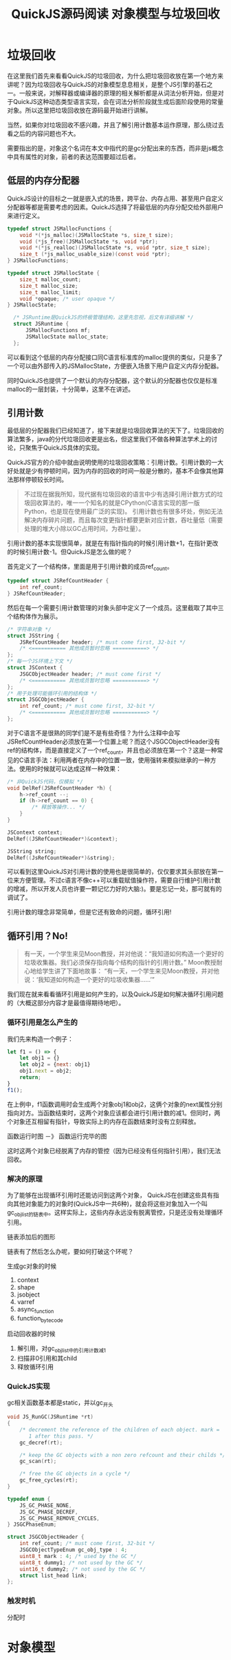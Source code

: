 #+TITLE: QuickJS源码阅读 对象模型与垃圾回收

* 垃圾回收

在这里我们首先来看看QuickJS的垃圾回收，为什么把垃圾回收放在第一个地方来讲呢？因为垃圾回收与QuickJS的对象模型息息相关，是整个JS引擎的基石之一。一般来说，对解释器或编译器的原理的相关解析都是从词法分析开始，但是对于QuickJS这种动态类型语言实现，会在词法分析阶段就生成后面阶段使用的常量对象。所以这里把垃圾回收放在源码最开始进行讲解。

当然，如果你对垃圾回收不感兴趣，并且了解引用计数基本运作原理，那么绕过去看之后的内容问题也不大。

需要指出的是，对象这个名词在本文中指代的是gc分配出来的东西，而非是js概念中具有属性的对象，前者的表达范围要超过后者。

** 低层的内存分配器

QuickJS设计的目标之一就是嵌入式的场景，跨平台、内存占用、甚至用户自定义分配器等都是需要考虑的因素。QuickJS选择了将最低层的内存分配交给外部用户来进行定义。

#+BEGIN_SRC c
typedef struct JSMallocFunctions {
    void *(*js_malloc)(JSMallocState *s, size_t size);
    void (*js_free)(JSMallocState *s, void *ptr);
    void *(*js_realloc)(JSMallocState *s, void *ptr, size_t size);
    size_t (*js_malloc_usable_size)(const void *ptr);
} JSMallocFunctions;

typedef struct JSMallocState {
    size_t malloc_count;
    size_t malloc_size;
    size_t malloc_limit;
    void *opaque; /* user opaque */
} JSMallocState;

  /* JSRuntime是QuickJS的终极管理结构，这里先忽视，后文有详细讲解 */
  struct JSRuntime {
      JSMallocFunctions mf;
      JSMallocState malloc_state;
  };
#+END_SRC

可以看到这个低层的内存分配接口同C语言标准库的malloc提供的类似，只是多了一个可以由外部传入的JSMallocState，方便嵌入场景下用户自定义内存分配器。

同时QuickJS也提供了一个默认的内存分配器，这个默认的分配器也仅仅是标准malloc的一层封装，十分简单，这里不在讲述。

** 引用计数

最低层的分配器我们已经知道了，接下来就是垃圾回收算法的天下了。垃圾回收的算法繁多，java的分代垃圾回收更是出名，但这里我们不做各种算法学术上的讨论，只聚焦于QuickJS具体的实现。

QuickJS官方的介绍中就由说明使用的垃圾回收策略：引用计数。引用计数的一大好处就是少有停顿时间，因为内存的回收的时间一般是分散的，基本不会像其他算法那样停顿较长时间。

#+BEGIN_QUOTE text
不过现在据我所知，现代据有垃圾回收的语言中少有选择引用计数方式的垃圾回收算法的，唯一一个知名的就是CPython(C语言实现的那一版Python，也是现在使用最广泛的实现)。
引用计数也有很多坏处，例如无法解决内存碎片问题，而且每次变更指针都要更新对应计数，吞吐量低（需要处理的堆大小除以GC占用时间，为吞吐量）。
#+END_QUOTE

引用计数的基本实现很简单，就是在有指针指向的时候引用计数+1，在指针更改的时候引用计数-1。但QuickJS是怎么做的呢？

首先定义了一个结构体，里面是用于引用计数的成员ref_count。

#+BEGIN_SRC c
typedef struct JSRefCountHeader {
    int ref_count;
} JSRefCountHeader;
#+END_SRC

然后在每一个需要引用计数管理的对象头部中定义了一个成员。这里截取了其中三个结构体作为展示。

#+BEGIN_SRC c
  /* 字符串对象 */
  struct JSString {
      JSRefCountHeader header; /* must come first, 32-bit */
      /* <=========== 其他成员暂时忽略 ===========> */
  };
  /* 每一个JS环境上下文 */
  struct JSContext {
      JSGCObjectHeader header; /* must come first */
      /* <=========== 其他成员暂时忽略 ===========> */
  };
  /* 用于处理可能循环引用的结构体 */
  struct JSGCObjectHeader {
      int ref_count; /* must come first, 32-bit */
      /* <=========== 其他成员暂时忽略 ===========> */
  };
#+END_SRC

对于C语言不是很熟的同学们是不是有些奇怪？为什么注释中会写JSRefCountHeader必须放在第一个位置上呢？而这个JSGCObjectHeader没有ref的结构体，而是直接定义了一个ref_count，并且也必须放在第一个？这是一种常见的C语言手法：利用两者在内存中的位置一致，使用强转来模拟继承的一种方法。使用的时候就可以达成这样一种效果：

#+BEGIN_SRC c
/* 非QuickJS代码，仅模拟 */
void DelRef(JSRefCountHeader *h) {
    h->ref_count --;
    if (h->ref_count == 0) {
        /* 释放等操作... */
    }
}

JSContext context;
DelRef((JSRefCountHeader*)&context);

JSString string;
DelRef((JsRefCountHeader*)&string);
#+END_SRC

可以看到这里QuickJS对引用计数的使用也是很简单的，仅仅要求其头部放在第一位来方便管理。不过c语言不像c++可以重载赋值操作符，需要自行维护引用计数的增减，所以开发人员也许要一颗记忆力好的大脑:)。要是忘记一处，那可就有的调试了。

引用计数的理念非常简单，但是它还有致命的问题，循环引用!

** 循环引用？No!

#+BEGIN_QUOTE
有一天，一个学生来见Moon教授，并对他说：“我知道如何构造一个更好的垃圾收集器。我们必须保存指向每个结构的指针的引用计数。”
Moon教授耐心地给学生讲了下面地故事：
“有一天，一个学生来见Moon教授，并对他说：‘我知道如何构造一个更好的垃圾收集器……’”
#+END_QUOTE

我们现在就来看看循环引用是如何产生的，以及QuickJS是如何解决循环引用问题的（大概这部分内容才是最值得期待地吧）。

*** 循环引用是怎么产生的

我们先来构造一个例子：

#+BEGIN_SRC javascript
let f1 = () => {
    let obj1 = {}
    let obj2 = {next: obj1}
    obj1.next = obj2;
    return;
}
f1();
#+END_SRC

在上例中，f1函数调用时会生成两个对象obj1和obj2，这俩个对象的next属性分别指向对方。当函数结束时，这两个对象应该都会进行引用计数的减1。但同时，两个对象还互相留有指针，导致实际上的内存在函数结束时没有立刻释放。

函数运行时图 －》 函数运行完毕的图

这时这两个对象已经脱离了内存的管控（因为已经没有任何指针引用），我们无法回收。

*** 解决的原理

为了能够在出现循环引用时还能访问到这两个对象， QuickJS在创建这些具有指向其他对象能力的对象时(QuickJS中一共6种)，就会将这些对象加入一个叫gc_obj_list的链表中。这样实际上，这些内存永远没有脱离管控，只是还没有处理循环引用。

链表添加后的图形

链表有了然后怎么办呢，要如何打破这个环呢？



生成gc对象的时候
1. context
2. shape
3. jsobject
4. varref
5. async_function
6. function_bytecode

启动回收器的时候
1. 解引用，对gc_obj_list中的引用计数减1
2. 扫描非0引用和其child
3. 释放循环引用


*** QuickJS实现
gc相关函数基本都是static，并以gc_开头

#+BEGIN_SRC c
void JS_RunGC(JSRuntime *rt)
{
    /* decrement the reference of the children of each object. mark =
       1 after this pass. */
    gc_decref(rt);

    /* keep the GC objects with a non zero refcount and their childs */
    gc_scan(rt);

    /* free the GC objects in a cycle */
    gc_free_cycles(rt);
}
#+END_SRC


#+BEGIN_SRC c
typedef enum {
    JS_GC_PHASE_NONE,
    JS_GC_PHASE_DECREF,
    JS_GC_PHASE_REMOVE_CYCLES,
} JSGCPhaseEnum;
#+END_SRC

#+BEGIN_SRC c
struct JSGCObjectHeader {
    int ref_count; /* must come first, 32-bit */
    JSGCObjectTypeEnum gc_obj_type : 4;
    uint8_t mark : 4; /* used by the GC */
    uint8_t dummy1; /* not used by the GC */
    uint16_t dummy2; /* not used by the GC */
    struct list_head link;
};
#+END_SRC

*** 触发时机
分配时


* 对象模型
